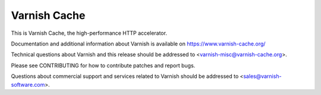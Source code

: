 Varnish Cache
=============

This is Varnish Cache, the high-performance HTTP accelerator.

Documentation and additional information about Varnish is available on
https://www.varnish-cache.org/

Technical questions about Varnish and this release should be addressed
to <varnish-misc@varnish-cache.org>.

Please see CONTRIBUTING for how to contribute patches and report bugs.

Questions about commercial support and services related to Varnish
should be addressed to <sales@varnish-software.com>.
